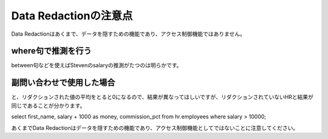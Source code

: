 ##########################################
Data Redactionの注意点
##########################################

Data Redactionはあくまで、データを隠すための機能であり、アクセス制御機能ではありません。



*****************************************
where句で推測を行う
*****************************************

.. code-block:: sql
    :caption: HRユーザー

    SQL> show user
    USER is "HR"
    SQL> set pages 500
    SQL> select first_name, salary, commission_pct from employees where salary > 10000;

    FIRST_NAME               SALARY COMMISSION_PCT
    -------------------- ---------- --------------
    Steven                    24000
    Neena                     17000
    Lex                       17000
    Nancy                     12008
    Den                       11000
    John                      14000             .4
    Karen                     13500             .3
    Alberto                   12000             .3
    Gerald                    11000             .3
    Eleni                     10500             .2
    Clara                     10500            .25
    Lisa                      11500            .25
    Ellen                     11000             .3
    Michael                   13000
    Shelley                   12008

    15 rows selected.


.. code-block:: sql
    :caption: HRユーザー

    SQL> show user
    USER is "SALES_APP"
    SQL> set pages 500
    SQL> select first_name, salary, commission_pct from hr.employees where salary > 10000;

    FIRST_NAME               SALARY COMMISSION_PCT
    -------------------- ---------- --------------
    Steven                        0
    Neena                         0
    Lex                           0
    Nancy                         0
    Den                           0
    John                          0              0
    Karen                         0              0
    Alberto                       0              0
    Gerald                        0              0
    Eleni                         0              0
    Clara                         0              0
    Lisa                          0              0
    Ellen                         0              0
    Michael                       0
    Shelley                       0

    15 rows selected.

between句などを使えばStevenのsalaryの推測がたつのは明らかです。


*****************************************
副問い合わせで使用した場合
*****************************************

.. code-block:: sql
    :caption: HRユーザー

    select first_name, salary from employees where salary > (select avg(salary) from employees);

    SQL> select first_name, salary from employees where salary > (select avg(salary) from employees);

    FIRST_NAME               SALARY
    -------------------- ----------
    Steven                    24000
    Neena                     17000
    Lex                       17000
    Alexander                  9000
    Nancy                     12008
    Daniel                     9000
    ...
    Jack                       8400
    Kimberely                  7000
    Michael                   13000
    Susan                      6500
    Hermann                   10000
    Shelley                   12008
    William                    8300

    51 rows selected.


.. code-block:: sql
    :caption: SALES_APPユーザー

    SELECT employee_id, first_name, last_name, salary FROM hr.employees WHERE salary > (SELECT AVG(salary) FROM hr.employees);

    select first_name, salary from hr.employees where salary > (select avg(salary) from hr.employees);


    SQL> select first_name, salary from hr.employees where salary > (select avg(salary) from hr.employees);

    FIRST_NAME               SALARY
    -------------------- ----------
    Steven                        0
    Neena                         0
    Lex                           0
    Alexander                     0
    Nancy                         0
    Daniel                        0
    ...
    Jack                          0
    Kimberely                     0
    Michael                       0
    Susan                         0
    Hermann                       0
    Shelley                       0
    William                       0

    51 rows selected.

と、リダクションされた値の平均をとると0になるので、結果が異なってほしいですが、リダクションされていないHRと結果が同じであることが分かります。


select first_name, salary + 1000 as money, commission_pct from hr.employees where salary > 10000;


あくまでData Redactionはデータを隠すための機能であり、アクセス制御機能としてではないことに注意してください。